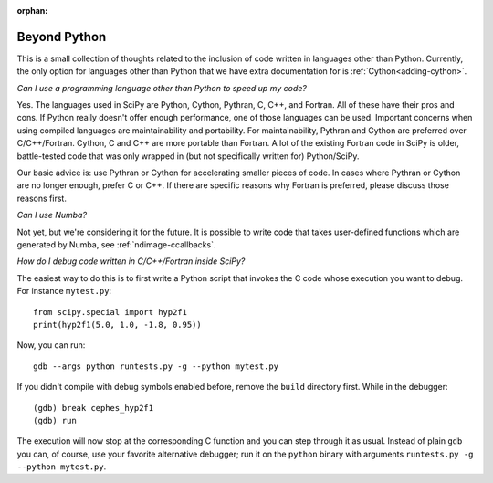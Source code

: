 :orphan:

.. _other-languages:

=============
Beyond Python
=============

This is a small collection of thoughts related to the inclusion of code written
in languages other than Python. Currently, the only option for languages other
than Python that we have extra documentation for is :ref:`Cython<adding-cython>`.

*Can I use a programming language other than Python to speed up my code?*

Yes. The languages used in SciPy are Python, Cython, Pythran, C, C++, and
Fortran. All of these have their pros and cons. If Python really doesn't offer
enough performance, one of those languages can be used. Important concerns when
using compiled languages are maintainability and portability. For
maintainability, Pythran and Cython are preferred over C/C++/Fortran. Cython, C
and C++ are more portable than Fortran. A lot of the existing Fortran
code in SciPy is older, battle-tested code that was only wrapped in (but not
specifically written for) Python/SciPy.

Our basic advice is: use Pythran or Cython for accelerating smaller pieces of
code. In cases where Pythran or Cython are no longer enough, prefer C or C++.
If there are specific reasons why Fortran is preferred, please discuss those
reasons first.

*Can I use Numba?*

Not yet, but we're considering it for the future. It is possible to write code
that takes user-defined functions which are generated by Numba, see
:ref:`ndimage-ccallbacks`.

*How do I debug code written in C/C++/Fortran inside SciPy?*

The easiest way to do this is to first write a Python script that
invokes the C code whose execution you want to debug. For instance
``mytest.py``::

    from scipy.special import hyp2f1
    print(hyp2f1(5.0, 1.0, -1.8, 0.95))

Now, you can run::

    gdb --args python runtests.py -g --python mytest.py

If you didn't compile with debug symbols enabled before, remove the
``build`` directory first. While in the debugger::

    (gdb) break cephes_hyp2f1
    (gdb) run

The execution will now stop at the corresponding C function and you
can step through it as usual. Instead of plain ``gdb`` you can, of
course, use your favorite alternative debugger; run it on the
``python`` binary with arguments ``runtests.py -g --python mytest.py``.
